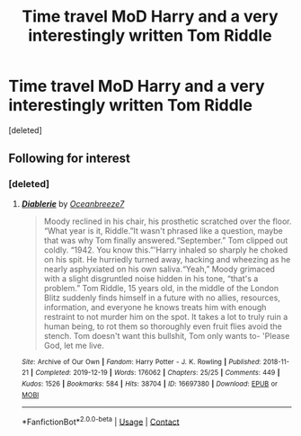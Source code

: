 #+TITLE: Time travel MoD Harry and a very interestingly written Tom Riddle

* Time travel MoD Harry and a very interestingly written Tom Riddle
:PROPERTIES:
:Score: 7
:DateUnix: 1615782381.0
:DateShort: 2021-Mar-15
:FlairText: What's That Fic?
:END:
[deleted]


** Following for interest
:PROPERTIES:
:Author: Caitini
:Score: 2
:DateUnix: 1615787977.0
:DateShort: 2021-Mar-15
:END:

*** [deleted]
:PROPERTIES:
:Score: 3
:DateUnix: 1615799103.0
:DateShort: 2021-Mar-15
:END:

**** [[https://archiveofourown.org/works/16697380][*/Diablerie/*]] by [[https://www.archiveofourown.org/users/Oceanbreeze7/pseuds/Oceanbreeze7][/Oceanbreeze7/]]

#+begin_quote
  Moody reclined in his chair, his prosthetic scratched over the floor. “What year is it, Riddle.”It wasn't phrased like a question, maybe that was why Tom finally answered.“September.” Tom clipped out coldly. “1942. You know this.”'Harry inhaled so sharply he choked on his spit. He hurriedly turned away, hacking and wheezing as he nearly asphyxiated on his own saliva.“Yeah,” Moody grimaced with a slight disgruntled noise hidden in his tone, “that's a problem.” Tom Riddle, 15 years old, in the middle of the London Blitz suddenly finds himself in a future with no allies, resources, information, and everyone he knows treats him with enough restraint to not murder him on the spot. It takes a lot to truly ruin a human being, to rot them so thoroughly even fruit flies avoid the stench. Tom doesn't want this bullshit, Tom only wants to- 'Please God, let me live.
#+end_quote

^{/Site/:} ^{Archive} ^{of} ^{Our} ^{Own} ^{*|*} ^{/Fandom/:} ^{Harry} ^{Potter} ^{-} ^{J.} ^{K.} ^{Rowling} ^{*|*} ^{/Published/:} ^{2018-11-21} ^{*|*} ^{/Completed/:} ^{2019-12-19} ^{*|*} ^{/Words/:} ^{176062} ^{*|*} ^{/Chapters/:} ^{25/25} ^{*|*} ^{/Comments/:} ^{449} ^{*|*} ^{/Kudos/:} ^{1526} ^{*|*} ^{/Bookmarks/:} ^{584} ^{*|*} ^{/Hits/:} ^{38704} ^{*|*} ^{/ID/:} ^{16697380} ^{*|*} ^{/Download/:} ^{[[https://archiveofourown.org/downloads/16697380/Diablerie.epub?updated_at=1610409605][EPUB]]} ^{or} ^{[[https://archiveofourown.org/downloads/16697380/Diablerie.mobi?updated_at=1610409605][MOBI]]}

--------------

*FanfictionBot*^{2.0.0-beta} | [[https://github.com/FanfictionBot/reddit-ffn-bot/wiki/Usage][Usage]] | [[https://www.reddit.com/message/compose?to=tusing][Contact]]
:PROPERTIES:
:Author: FanfictionBot
:Score: 2
:DateUnix: 1615799121.0
:DateShort: 2021-Mar-15
:END:
